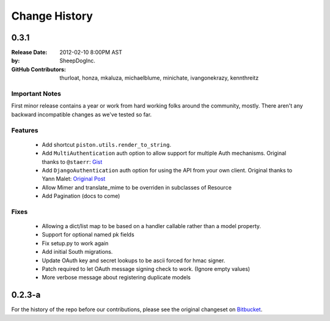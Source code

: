 Change History
~~~~~~~~~~~~~~

0.3.1
^^^^^

:Release Date:        2012-02-10 8:00PM AST
:by:                  SheepDogInc.
:GitHub Contributors: thurloat, honza, mkaluza, michaelblume, minichate,
                      ivangonekrazy, kennthreitz

Important Notes
---------------

First minor release contains a year or work from hard working folks around the
community, mostly. There aren't any backward incompatible changes as we've
tested so far.

Features
--------

  - Add shortcut ``piston.utils.render_to_string``.
  - Add ``MultiAuthentication`` auth option to allow support for multiple Auth
    mechanisms.
    Original thanks to ``@staerr``: `Gist <https://gist.github.com/790222>`_
  - Add ``DjangoAuthentication`` auth option for using the API from your own
    client.
    Original thanks to Yann Malet: `Original Post 
    <http://yml-blog.blogspot.com/2009/10/django-piston-authentication-against.html>`_
  - Allow Mimer and translate_mime to be overriden in subclasses of Resource
  - Add Pagination (docs to come)

Fixes
-----

  - Allowing a dict/list map to be based on a handler callable rather than a
    model property.
  - Support for optional named pk fields
  - Fix setup.py to work again
  - Add initial South migrations.
  - Update OAuth key and secret lookups to be ascii forced for hmac signer.
  - Patch required to let OAuth message signing check to work. (Ignore empty values)
  - More verbose message about registering duplicate models

0.2.3-a
^^^^^^^

For the history of the repo before our contributions, please see the original
changeset on `Bitbucket <https://bitbucket.org/jespern/django-piston/changesets>`_. 


